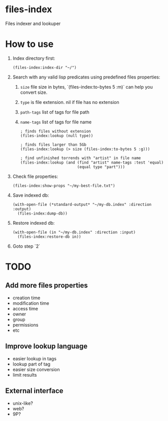 * files-index
  Files indexer and lookuper

* How to use
  1. Index directory first:

     #+BEGIN_SRC common-lisp
     (files-index:index-dir "~/")
     #+END_SRC

  2. Search with any valid lisp predicates using predefined files properties:
     1. ~size~ file size in bytes, `(files-index:to-bytes 5 :m)` can help you convert size.
     2. ~type~ is file extension. nil if file has no extension 
     3. ~path-tags~ list of tags for file path
     4. ~name-tags~ list of tags for file name

     #+BEGIN_SRC common-lisp
       ; finds files without extension
       (files-index:lookup (null type))
     #+END_SRC     

     #+BEGIN_SRC common-lisp
       ; finds files larger than 5Gb
       (files-index:lookup (> size (files-index:to-bytes 5 :g)))
     #+END_SRC

     #+BEGIN_SRC common-lisp
       ; find unfinished torrends with "artist" in file name
       (files-index:lookup (and (find "artist" name-tags :test 'equal)
                                (equal type "part")))
     #+END_SRC

  3. Check file properties:

     #+BEGIN_SRC common-lisp
       (files-index:show-props "~/my-best-file.txt")
     #+END_SRC     

  4. Save indexed db:

     #+BEGIN_SRC common-lisp
       (with-open-file (*standard-output* "~/my-db.index" :direction :output)
         (files-index:dump-db))
     #+END_SRC 

  5. Restore indexed db:
     
     #+BEGIN_SRC common-lisp
       (with-open-file (in "~/my-db.index" :direction :input)
         (files-index:restore-db in))
     #+END_SRC 

  6. Goto step `2`

* TODO
** Add more files properties
   - creation time
   - modification time 
   - access time
   - owner
   - group
   - permissions
   - etc

** Improve lookup language
   - easier lookup in tags
   - lookup part of tag
   - easier size conversion
   - limit results

** External interface
   - unix-like?
   - web?
   - 9P?

